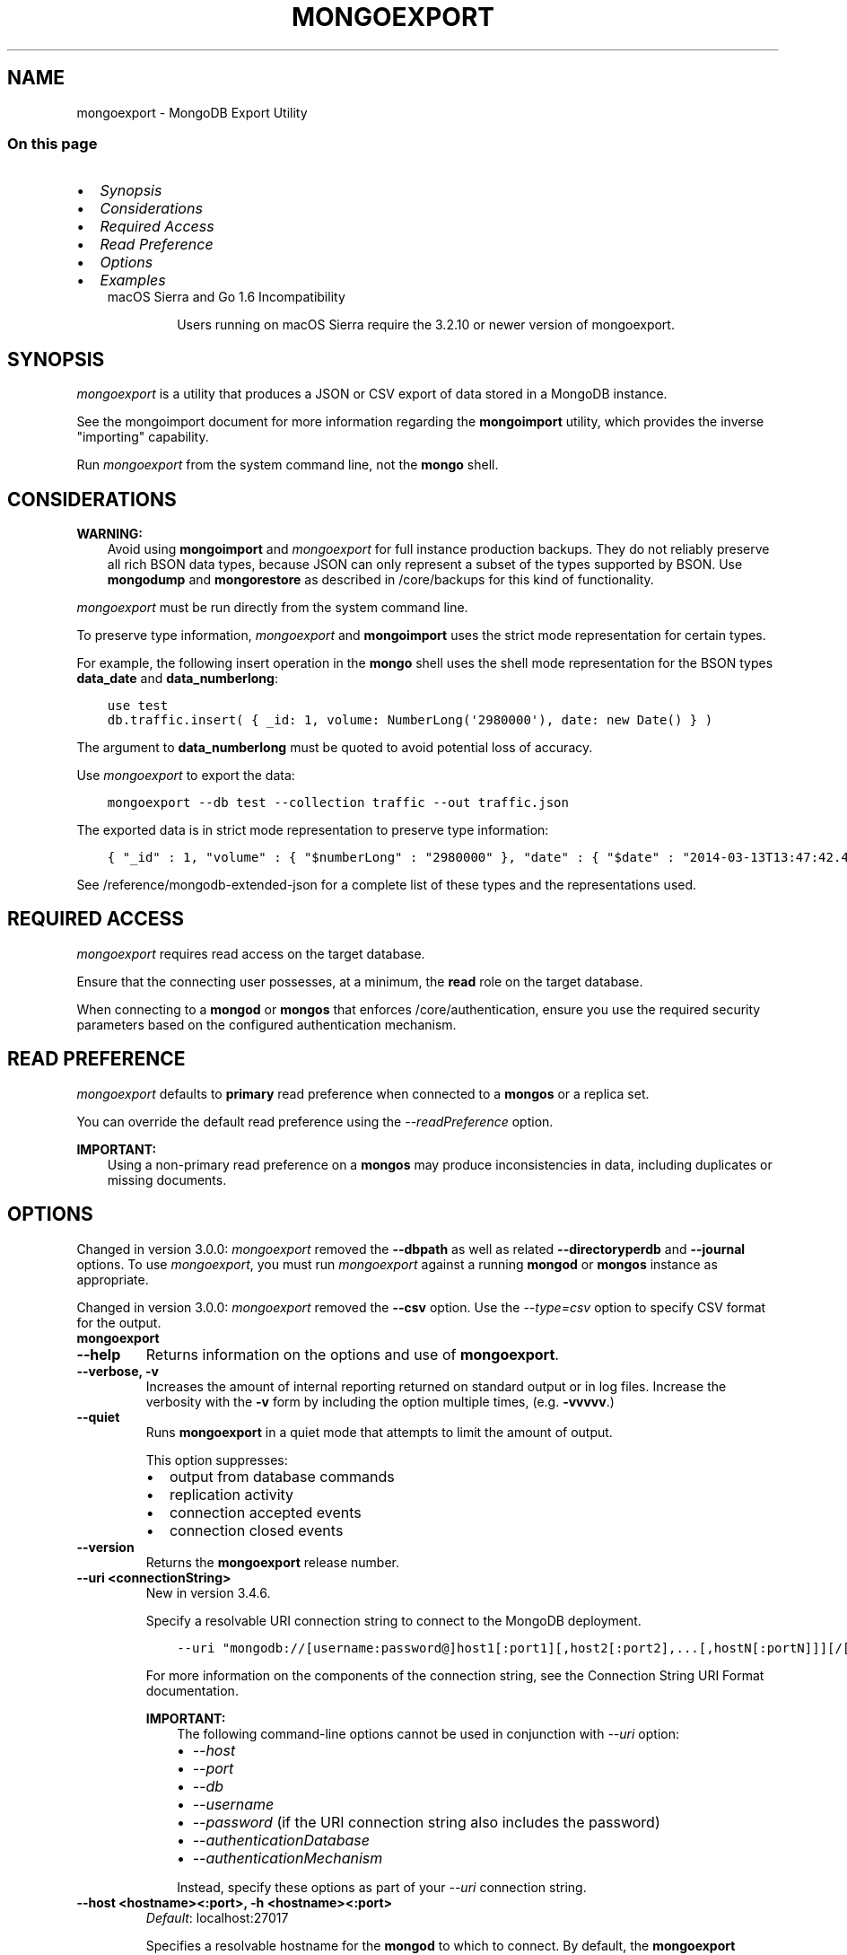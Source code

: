 .\" Man page generated from reStructuredText.
.
.TH "MONGOEXPORT" "1" "Oct 24, 2019" "4.0" "mongodb-manual"
.SH NAME
mongoexport \- MongoDB Export Utility
.
.nr rst2man-indent-level 0
.
.de1 rstReportMargin
\\$1 \\n[an-margin]
level \\n[rst2man-indent-level]
level margin: \\n[rst2man-indent\\n[rst2man-indent-level]]
-
\\n[rst2man-indent0]
\\n[rst2man-indent1]
\\n[rst2man-indent2]
..
.de1 INDENT
.\" .rstReportMargin pre:
. RS \\$1
. nr rst2man-indent\\n[rst2man-indent-level] \\n[an-margin]
. nr rst2man-indent-level +1
.\" .rstReportMargin post:
..
.de UNINDENT
. RE
.\" indent \\n[an-margin]
.\" old: \\n[rst2man-indent\\n[rst2man-indent-level]]
.nr rst2man-indent-level -1
.\" new: \\n[rst2man-indent\\n[rst2man-indent-level]]
.in \\n[rst2man-indent\\n[rst2man-indent-level]]u
..
.SS On this page
.INDENT 0.0
.IP \(bu 2
\fI\%Synopsis\fP
.IP \(bu 2
\fI\%Considerations\fP
.IP \(bu 2
\fI\%Required Access\fP
.IP \(bu 2
\fI\%Read Preference\fP
.IP \(bu 2
\fI\%Options\fP
.IP \(bu 2
\fI\%Examples\fP
.UNINDENT
.INDENT 0.0
.INDENT 3.5
.IP "macOS Sierra and Go 1.6 Incompatibility"
.sp
Users running on macOS Sierra require the 3.2.10 or newer version
of  mongoexport\&.
.UNINDENT
.UNINDENT
.SH SYNOPSIS
.sp
\fI\%mongoexport\fP is a utility that produces a JSON or CSV export
of data stored in a MongoDB instance.
.sp
See the mongoimport document for more
information regarding the \fBmongoimport\fP utility, which
provides the inverse "importing" capability.
.sp
Run \fI\%mongoexport\fP from the system command line, not the \fBmongo\fP shell.
.SH CONSIDERATIONS
.sp
\fBWARNING:\fP
.INDENT 0.0
.INDENT 3.5
Avoid using \fBmongoimport\fP and \fI\%mongoexport\fP for
full instance production backups. They do not reliably preserve all rich
BSON data types, because JSON can only represent a subset
of the types supported by BSON. Use \fBmongodump\fP
and \fBmongorestore\fP as described in /core/backups for this
kind of functionality.
.UNINDENT
.UNINDENT
.sp
\fI\%mongoexport\fP must be run directly from the system command line.
.sp
To preserve type information, \fI\%mongoexport\fP and \fBmongoimport\fP
uses the strict mode representation
for certain types.
.sp
For example, the following insert operation in the \fBmongo\fP
shell uses the shell mode representation for the BSON types
\fBdata_date\fP and \fBdata_numberlong\fP:
.INDENT 0.0
.INDENT 3.5
.sp
.nf
.ft C
use test
db.traffic.insert( { _id: 1, volume: NumberLong(\(aq2980000\(aq), date: new Date() } )
.ft P
.fi
.UNINDENT
.UNINDENT
.sp
The argument to \fBdata_numberlong\fP must be quoted to avoid potential
loss of accuracy.
.sp
Use \fI\%mongoexport\fP to export the data:
.INDENT 0.0
.INDENT 3.5
.sp
.nf
.ft C
mongoexport \-\-db test \-\-collection traffic \-\-out traffic.json
.ft P
.fi
.UNINDENT
.UNINDENT
.sp
The exported data is in strict mode representation to preserve type information:
.INDENT 0.0
.INDENT 3.5
.sp
.nf
.ft C
{ "_id" : 1, "volume" : { "$numberLong" : "2980000" }, "date" : { "$date" : "2014\-03\-13T13:47:42.483\-0400" } }
.ft P
.fi
.UNINDENT
.UNINDENT
.sp
See /reference/mongodb\-extended\-json for a complete list of
these types and the representations used.
.SH REQUIRED ACCESS
.sp
\fI\%mongoexport\fP requires read access on the target database.
.sp
Ensure that the connecting user possesses, at a minimum, the \fBread\fP
role on the target database.
.sp
When connecting to a \fBmongod\fP or \fBmongos\fP that enforces
/core/authentication, ensure you use the required security
parameters based on the configured
authentication mechanism\&.
.SH READ PREFERENCE
.sp
\fI\%mongoexport\fP defaults to \fBprimary\fP read
preference when connected to a \fBmongos\fP
or a replica set\&.
.sp
You can override the default read preference using the
\fI\%\-\-readPreference\fP option.
.sp
\fBIMPORTANT:\fP
.INDENT 0.0
.INDENT 3.5
Using a non\-primary read preference on a \fBmongos\fP may
produce inconsistencies in data, including duplicates or missing
documents.
.UNINDENT
.UNINDENT
.SH OPTIONS
.sp
Changed in version 3.0.0: \fI\%mongoexport\fP removed the \fB\-\-dbpath\fP as well as related
\fB\-\-directoryperdb\fP and \fB\-\-journal\fP options. To use
\fI\%mongoexport\fP, you must run \fI\%mongoexport\fP against a running
\fBmongod\fP or \fBmongos\fP instance as appropriate.

.sp
Changed in version 3.0.0: \fI\%mongoexport\fP removed the \fB\-\-csv\fP option. Use the
\fI\%\-\-type=csv\fP option to specify CSV format
for the output.

.INDENT 0.0
.TP
.B mongoexport
.UNINDENT
.INDENT 0.0
.TP
.B \-\-help
Returns information on the options and use of \fBmongoexport\fP\&.
.UNINDENT
.INDENT 0.0
.TP
.B \-\-verbose, \-v
Increases the amount of internal reporting returned on standard output
or in log files. Increase the verbosity with the \fB\-v\fP form by
including the option multiple times, (e.g. \fB\-vvvvv\fP\&.)
.UNINDENT
.INDENT 0.0
.TP
.B \-\-quiet
Runs \fBmongoexport\fP in a quiet mode that attempts to limit the amount
of output.
.sp
This option suppresses:
.INDENT 7.0
.IP \(bu 2
output from database commands
.IP \(bu 2
replication activity
.IP \(bu 2
connection accepted events
.IP \(bu 2
connection closed events
.UNINDENT
.UNINDENT
.INDENT 0.0
.TP
.B \-\-version
Returns the \fBmongoexport\fP release number.
.UNINDENT
.INDENT 0.0
.TP
.B \-\-uri <connectionString>
New in version 3.4.6.

.sp
Specify a resolvable URI connection string to connect to the MongoDB deployment.
.INDENT 7.0
.INDENT 3.5
.sp
.nf
.ft C
\-\-uri "mongodb://[username:password@]host1[:port1][,host2[:port2],...[,hostN[:portN]]][/[database][?options]]"
.ft P
.fi
.UNINDENT
.UNINDENT
.sp
For more information on the components of the connection string, see
the Connection String URI Format documentation.
.sp
\fBIMPORTANT:\fP
.INDENT 7.0
.INDENT 3.5
The following command\-line options cannot be used in conjunction
with \fI\%\-\-uri\fP option:
.INDENT 0.0
.IP \(bu 2
\fI\%\-\-host\fP
.IP \(bu 2
\fI\%\-\-port\fP
.IP \(bu 2
\fI\%\-\-db\fP
.IP \(bu 2
\fI\%\-\-username\fP
.IP \(bu 2
\fI\%\-\-password\fP  (if the
URI connection string also includes the password)
.IP \(bu 2
\fI\%\-\-authenticationDatabase\fP
.IP \(bu 2
\fI\%\-\-authenticationMechanism\fP
.UNINDENT
.sp
Instead, specify these options as part of your \fI\%\-\-uri\fP
connection string.
.UNINDENT
.UNINDENT
.UNINDENT
.INDENT 0.0
.TP
.B \-\-host <hostname><:port>, \-h <hostname><:port>
\fIDefault\fP: localhost:27017
.sp
Specifies a resolvable hostname for the \fBmongod\fP to which to
connect. By default, the \fBmongoexport\fP attempts to connect to a MongoDB
instance running on the localhost on port number \fB27017\fP\&.
.sp
To connect to a replica set, specify the
\fBreplSetName\fP and a seed list of set members, as in
the following:
.INDENT 7.0
.INDENT 3.5
.sp
.nf
.ft C
\-\-host <replSetName>/<hostname1><:port>,<hostname2><:port>,<...>
.ft P
.fi
.UNINDENT
.UNINDENT
.sp
When specifying the replica set list format, \fBmongoexport\fP always connects to
the primary\&.
.sp
You can also connect to any single member of the replica set by specifying
the host and port of only that member:
.INDENT 7.0
.INDENT 3.5
.sp
.nf
.ft C
\-\-host <hostname1><:port>
.ft P
.fi
.UNINDENT
.UNINDENT
.sp
Changed in version 3.0.0: If you use IPv6 and use the \fB<address>:<port>\fP format, you must
enclose the portion of an address and port combination in
brackets (e.g. \fB[<address>]\fP).

.sp
\fBNOTE:\fP
.INDENT 7.0
.INDENT 3.5
You cannot specify both \fI\%\-\-host\fP and \fI\%\-\-uri\fP\&.
.UNINDENT
.UNINDENT
.UNINDENT
.INDENT 0.0
.TP
.B \-\-port <port>
\fIDefault\fP: 27017
.sp
Specifies the TCP port on which the MongoDB instance listens for
client connections.
.sp
\fBNOTE:\fP
.INDENT 7.0
.INDENT 3.5
You cannot specify both \fI\%\-\-port\fP and \fI\%\-\-uri\fP\&.
.UNINDENT
.UNINDENT
.UNINDENT
.INDENT 0.0
.TP
.B \-\-ipv6
\fIRemoved in version 3.0.\fP
.sp
Enables IPv6 support and allows \fBmongoexport\fP to connect to the
MongoDB instance using an IPv6 network. Prior to MongoDB 3.0, you
had to specify \fI\%\-\-ipv6\fP to use IPv6. In MongoDB 3.0 and later, IPv6
is always enabled.
.UNINDENT
.INDENT 0.0
.TP
.B \-\-ssl
New in version 2.6.

.sp
Enables connection to a \fBmongod\fP or \fBmongos\fP that has
TLS/SSL support enabled.
.sp
For more information about TLS/SSL and MongoDB, see
/tutorial/configure\-ssl and
/tutorial/configure\-ssl\-clients .
.UNINDENT
.INDENT 0.0
.TP
.B \-\-sslCAFile <filename>
New in version 2.6.

.sp
Specifies the \fB\&.pem\fP file that contains the root certificate chain
from the Certificate Authority. Specify the file name of the
\fB\&.pem\fP file using relative or absolute paths.
.sp
Starting in version 3.4, if \fB\-\-sslCAFile\fP or \fBssl.CAFile\fP is not
specified and you are not using x.509 authentication, the
system\-wide CA certificate store will be used when connecting to an
TLS/SSL\-enabled server.
.sp
If using x.509 authentication, \fB\-\-sslCAFile\fP or \fBssl.CAFile\fP
must be specified unless using \fB\-\-sslCertificateSelector\fP\&.
.sp
\fBWARNING:\fP
.INDENT 7.0
.INDENT 3.5
\fBVersion 3.2 and earlier:\fP For TLS/SSL connections (\fB\-\-ssl\fP) to
\fBmongod\fP and \fBmongos\fP, if the \fBmongoexport\fP runs without the
\fI\%\-\-sslCAFile\fP, \fBmongoexport\fP will not attempt
to validate the server certificates. This creates a vulnerability
to expired \fBmongod\fP and \fBmongos\fP certificates as
well as to foreign processes posing as valid \fBmongod\fP or
\fBmongos\fP instances. Ensure that you \fIalways\fP specify the
CA file to validate the server certificates in cases where
intrusion is a possibility.
.UNINDENT
.UNINDENT
.sp
For more information about TLS/SSL and MongoDB, see
/tutorial/configure\-ssl and
/tutorial/configure\-ssl\-clients .
.UNINDENT
.INDENT 0.0
.TP
.B \-\-sslPEMKeyFile <filename>
New in version 2.6.

.sp
Specifies the \fB\&.pem\fP file that contains both the TLS/SSL certificate
and key. Specify the file name of the \fB\&.pem\fP file using relative
or absolute paths.
.sp
This option is required when using the \fI\%\-\-ssl\fP option to connect
to a \fBmongod\fP or \fBmongos\fP that has
\fBCAFile\fP enabled \fIwithout\fP
\fBallowConnectionsWithoutCertificates\fP\&.
.sp
For more information about TLS/SSL and MongoDB, see
/tutorial/configure\-ssl and
/tutorial/configure\-ssl\-clients .
.UNINDENT
.INDENT 0.0
.TP
.B \-\-sslPEMKeyPassword <value>
New in version 2.6.

.sp
Specifies the password to de\-crypt the certificate\-key file (i.e.
\fI\%\-\-sslPEMKeyFile\fP). Use the \fI\%\-\-sslPEMKeyPassword\fP option only if the
certificate\-key file is encrypted. In all cases, the \fBmongoexport\fP will
redact the password from all logging and reporting output.
.sp
If the private key in the PEM file is encrypted and you do not specify
the \fI\%\-\-sslPEMKeyPassword\fP option, the \fBmongoexport\fP will prompt for a passphrase. See
ssl\-certificate\-password\&.
.sp
For more information about TLS/SSL and MongoDB, see
/tutorial/configure\-ssl and
/tutorial/configure\-ssl\-clients .
.UNINDENT
.INDENT 0.0
.TP
.B \-\-sslCRLFile <filename>
New in version 2.6.

.sp
Specifies the \fB\&.pem\fP file that contains the Certificate Revocation
List. Specify the file name of the \fB\&.pem\fP file using relative or
absolute paths.
.sp
For more information about TLS/SSL and MongoDB, see
/tutorial/configure\-ssl and
/tutorial/configure\-ssl\-clients .
.UNINDENT
.INDENT 0.0
.TP
.B \-\-sslAllowInvalidCertificates
New in version 2.6.

.sp
Bypasses the validation checks for server certificates and allows
the use of invalid certificates. When using the
\fBallowInvalidCertificates\fP setting, MongoDB logs as a
warning the use of the invalid certificate.
.sp
Starting in MongoDB 4.0, if you specify
\fB\-\-sslAllowInvalidCertificates\fP or \fBssl.allowInvalidCertificates:
true\fP when using x.509 authentication, an invalid certificate is
only sufficient to establish a TLS/SSL connection but is
\fIinsufficient\fP for authentication.
.sp
\fBWARNING:\fP
.INDENT 7.0
.INDENT 3.5
Although available, avoid using the
\fB\-\-sslAllowInvalidCertificates\fP option if possible. If the use of
\fB\-\-sslAllowInvalidCertificates\fP is necessary, only use the option
on systems where intrusion is not possible.
.sp
If the \fBmongo\fP shell (and other
mongodb\-tools\-support\-ssl) runs with the
\fB\-\-sslAllowInvalidCertificates\fP option, the
\fBmongo\fP shell (and other
mongodb\-tools\-support\-ssl) will not attempt to validate
the server certificates. This creates a vulnerability to expired
\fBmongod\fP and \fBmongos\fP certificates as
well as to foreign processes posing as valid
\fBmongod\fP or \fBmongos\fP instances. If you
only need to disable the validation of the hostname in the
TLS/SSL certificates, see \fB\-\-sslAllowInvalidHostnames\fP\&.
.UNINDENT
.UNINDENT
.sp
For more information about TLS/SSL and MongoDB, see
/tutorial/configure\-ssl and
/tutorial/configure\-ssl\-clients .
.UNINDENT
.INDENT 0.0
.TP
.B \-\-sslAllowInvalidHostnames
New in version 3.0.

.sp
Disables the validation of the hostnames in TLS/SSL certificates. Allows
\fBmongoexport\fP to connect to MongoDB instances even if the hostname in their
certificates do not match the specified hostname.
.sp
For more information about TLS/SSL and MongoDB, see
/tutorial/configure\-ssl and
/tutorial/configure\-ssl\-clients .
.UNINDENT
.INDENT 0.0
.TP
.B \-\-sslFIPSMode
New in version 2.6.

.sp
Directs the \fBmongoexport\fP to use the FIPS mode of the TLS/SSL
library. Your system must have a FIPS compliant library to use
the \fI\%\-\-sslFIPSMode\fP option.
.sp
\fBNOTE:\fP
.INDENT 7.0
.INDENT 3.5
FIPS\-compatible TLS/SSL is
available only in \fI\%MongoDB Enterprise\fP\&. See
/tutorial/configure\-fips for more information.
.UNINDENT
.UNINDENT
.UNINDENT
.INDENT 0.0
.TP
.B \-\-username <username>, \-u <username>
Specifies a username with which to authenticate to a MongoDB database
that uses authentication. Use in conjunction with the \fI\%\-\-password\fP and
\fI\%\-\-authenticationDatabase\fP options.
.sp
\fBNOTE:\fP
.INDENT 7.0
.INDENT 3.5
You cannot specify both \fI\%\-\-username\fP and \fI\%\-\-uri\fP\&.
.UNINDENT
.UNINDENT
.UNINDENT
.INDENT 0.0
.TP
.B \-\-password <password>, \-p <password>
Specifies a password with which to authenticate to a MongoDB database
that uses authentication. Use in conjunction with the \fI\%\-\-username\fP and
\fI\%\-\-authenticationDatabase\fP options.
.sp
Changed in version 3.0.2: To prompt the user
for the password, pass the \fI\%\-\-username\fP option without
\fI\%\-\-password\fP or specify an empty string as the \fI\%\-\-password\fP value,
as in \fB\-\-password ""\fP .

.sp
\fBNOTE:\fP
.INDENT 7.0
.INDENT 3.5
You cannot specify both \fI\%\-\-password\fP and \fI\%\-\-uri\fP\&.
.UNINDENT
.UNINDENT
.UNINDENT
.INDENT 0.0
.TP
.B \-\-authenticationDatabase <dbname>
Specifies the authentication database where the specified \fI\%\-\-username\fP has been created.
See user\-authentication\-database\&.
.sp
\fBNOTE:\fP
.INDENT 7.0
.INDENT 3.5
You cannot specify both \fI\%\-\-authenticationDatabase\fP and \fI\%\-\-uri\fP\&.
.UNINDENT
.UNINDENT
.sp
If you do not specify an authentication database, \fBmongoexport\fP
assumes that the database specified to export holds the user\(aqs credentials.
.UNINDENT
.INDENT 0.0
.TP
.B \-\-authenticationMechanism <name>
\fIDefault\fP: SCRAM\-SHA\-1
.sp
Specifies the authentication mechanism the \fBmongoexport\fP instance uses to
authenticate to the \fBmongod\fP or \fBmongos\fP\&.
.sp
Changed in version 4.0: MongoDB removes support for the deprecated MongoDB
Challenge\-Response (\fBMONGODB\-CR\fP) authentication mechanism.
.sp
MongoDB adds support for SCRAM mechanism using the SHA\-256 hash
function (\fBSCRAM\-SHA\-256\fP).

.TS
center;
|l|l|.
_
T{
Value
T}	T{
Description
T}
_
T{
SCRAM\-SHA\-1
T}	T{
\fI\%RFC 5802\fP standard
Salted Challenge Response Authentication Mechanism using the SHA\-1
hash function.
T}
_
T{
SCRAM\-SHA\-256
T}	T{
\fI\%RFC 7677\fP standard
Salted Challenge Response Authentication Mechanism using the SHA\-256
hash function.
.sp
Requires featureCompatibilityVersion set to \fB4.0\fP\&.
.sp
New in version 4.0.
T}
_
T{
MONGODB\-X509
T}	T{
MongoDB TLS/SSL certificate authentication.
T}
_
T{
GSSAPI (Kerberos)
T}	T{
External authentication using Kerberos. This mechanism is
available only in \fI\%MongoDB Enterprise\fP\&.
T}
_
T{
PLAIN (LDAP SASL)
T}	T{
External authentication using LDAP. You can also use \fBPLAIN\fP
for authenticating in\-database users. \fBPLAIN\fP transmits
passwords in plain text. This mechanism is available only in
\fI\%MongoDB Enterprise\fP\&.
T}
_
.TE
.sp
\fBNOTE:\fP
.INDENT 7.0
.INDENT 3.5
You cannot specify both \fI\%\-\-authenticationMechanism\fP and \fI\%\-\-uri\fP\&.
.UNINDENT
.UNINDENT
.UNINDENT
.INDENT 0.0
.TP
.B \-\-gssapiServiceName
New in version 2.6.

.sp
Specify the name of the service using GSSAPI/Kerberos\&. Only required if the service does not use the
default name of \fBmongodb\fP\&.
.sp
This option is available only in MongoDB Enterprise.
.UNINDENT
.INDENT 0.0
.TP
.B \-\-gssapiHostName
New in version 2.6.

.sp
Specify the hostname of a service using GSSAPI/Kerberos\&. \fIOnly\fP required if the hostname of a machine does
not match the hostname resolved by DNS.
.sp
This option is available only in MongoDB Enterprise.
.UNINDENT
.INDENT 0.0
.TP
.B \-\-db <database>, \-d <database>
Specifies the name of the database on which to run the \fBmongoexport\fP\&.
.sp
\fBNOTE:\fP
.INDENT 7.0
.INDENT 3.5
You cannot specify both \fI\%\-\-db\fP and \fI\%\-\-uri\fP\&.
.UNINDENT
.UNINDENT
.UNINDENT
.INDENT 0.0
.TP
.B \-\-collection <collection>, \-c <collection>
Specifies the collection to export.
.UNINDENT
.INDENT 0.0
.TP
.B \-\-fields <field1[,field2]>, \-f <field1[,field2]>
Specifies a field or fields to \fIinclude\fP in the export. Use a comma
separated list of fields to specify multiple fields.
.sp
If any of your field names include white space, use
quotation marks to enclose the field list. For example, if you wished
to export two fields, \fBphone\fP and \fBuser number\fP, you would
specify \fB\-\-fields "phone,user number"\fP\&.
.sp
For \fI\%csv\fP output formats,
\fI\%mongoexport\fP includes only the specified field(s), and the
specified field(s) can be a field within a sub\-document.
.sp
For JSON output formats, \fI\%mongoexport\fP includes
only the specified field(s) \fBand\fP the \fB_id\fP field, and if the
specified field(s) is a field within a sub\-document, the
\fI\%mongoexport\fP includes the sub\-document with all
its fields, not just the specified field within the document.
.sp
See: \fI\%Export Data in CSV Format using \-\-fields option\fP for sample usage.
.UNINDENT
.INDENT 0.0
.TP
.B \-\-fieldFile <filename>
An alternative to \fI\%\-\-fields\fP\&. The
\fI\%\-\-fieldFile\fP option allows you to
specify in a file the field or fields to \fIinclude\fP in the export and is
\fBonly valid\fP with the \fI\%\-\-type\fP option
with value \fBcsv\fP\&. The
file must have only one field per line, and the line(s) must end with
the LF character (\fB0x0A\fP).
.sp
\fI\%mongoexport\fP includes only the specified field(s). The
specified field(s) can be a field within a sub\-document.
.sp
See \fI\%Use a File to Specify the Fields to Export in CSV Format\fP for sample usage.
.UNINDENT
.INDENT 0.0
.TP
.B \-\-query <JSON>, \-q <JSON>
Provides a query as a JSON document (enclosed in quotes) to
return matching documents in the export. Specify JSON in strict
format\&.
.sp
You must enclose the query document in single quotes (\fB\(aq{ ... }\(aq\fP) to ensure that it does
not interact with your shell environment.
.sp
For example, given a collection named \fBrecords\fP in the database
\fBtest\fP with the following documents:
.INDENT 7.0
.INDENT 3.5
.sp
.nf
.ft C
{ "_id" : ObjectId("51f0188846a64a1ed98fde7c"), "a" : 1, "date" : ISODate("1960\-05\-01T00:00:00Z") }
{ "_id" : ObjectId("520e61b0c6646578e3661b59"), "a" : 1, "b" : 2, "date" : ISODate("1970\-05\-01T00:00:00Z") }
{ "_id" : ObjectId("520e642bb7fa4ea22d6b1871"), "a" : 2, "b" : 3, "c" : 5, "date" : ISODate("2010\-05\-01T00:00:00Z") }
{ "_id" : ObjectId("520e6431b7fa4ea22d6b1872"), "a" : 3, "b" : 3, "c" : 6, "date" : ISODate("2015\-05\-02T00:00:00Z") }
{ "_id" : ObjectId("520e6445b7fa4ea22d6b1873"), "a" : 5, "b" : 6, "c" : 8, "date" : ISODate("2018\-03\-01T00:00:00Z") }
{ "_id" : ObjectId("5cd0de910dbce4346295ae28"), "a" : 15, "b" : 5, "date" : ISODate("2015\-03\-01T00:00:00Z") }
.ft P
.fi
.UNINDENT
.UNINDENT
.sp
The following \fI\%mongoexport\fP uses the \fI\%\-q\fP option to
export only the documents with the field \fBa\fP greater than or equal to
(\fB$gte\fP) to \fB3\fP and the field \fBdate\fP less than
\fBISODate("2016\-01\-01T00:00:00Z")\fP (using the strict format
for dates { "$date": "YYYY\-MM\-DDTHH:mm:ss.mmm<offset>"}):
.INDENT 7.0
.INDENT 3.5
.sp
.nf
.ft C
mongoexport \-d test \-c records \-q \(aq{ a: { $gte: 3 }, date: { $lt: { "$date": "2016\-01\-01T00:00:00.000Z" } } }\(aq \-\-out exportdir/myRecords.json
.ft P
.fi
.UNINDENT
.UNINDENT
.sp
The resulting file contains the following documents:
.INDENT 7.0
.INDENT 3.5
.sp
.nf
.ft C
{"_id":{"$oid":"520e6431b7fa4ea22d6b1872"},"a":3.0,"b":3.0,"c":6.0,"date":{"$date":"2015\-05\-02T00:00:00Z"}}
{"_id":{"$oid":"5cd0de910dbce4346295ae28"},"a":15.0,"b":5.0,"date":{"$date":"2015\-03\-01T00:00:00Z"}}
.ft P
.fi
.UNINDENT
.UNINDENT
.sp
You can sort the results with the \fI\%\-\-sort\fP option to
\fI\%mongoexport\fP\&.
.UNINDENT
.INDENT 0.0
.TP
.B \-\-type <string>
\fIDefault\fP: json
.sp
New in version 3.0.

.sp
Specifies the file type to export. Specify \fBcsv\fP for CSV
format or \fBjson\fP for JSON format.
.sp
If you specify \fBcsv\fP, then you must also use either
the \fI\%\-\-fields\fP or the \fI\%\-\-fieldFile\fP option to
declare the fields to export from the collection.
.UNINDENT
.INDENT 0.0
.TP
.B \-\-out <file>, \-o <file>
Specifies a file to write the export to. If you do not specify a file
name, the \fI\%mongoexport\fP writes data to standard output
(e.g. \fBstdout\fP).
.UNINDENT
.INDENT 0.0
.TP
.B \-\-jsonArray
Modifies the output of \fI\%mongoexport\fP to write the
entire contents of the export as a single JSON array. By
default \fI\%mongoexport\fP writes data using one JSON document
for every MongoDB document.
.UNINDENT
.INDENT 0.0
.TP
.B \-\-pretty
New in version 3.0.0.

.sp
Outputs documents in a pretty\-printed format JSON.
.UNINDENT
.INDENT 0.0
.TP
.B \-\-noHeaderLine
New in version 3.4.

.sp
By default, \fBmongoexport\fP includes the exported field names as the first
line in a CSV output. \fI\%\-\-noHeaderLine\fP directs \fBmongoexport\fP to export the
data without the list of field names.
\fI\%\-\-noHeaderLine\fP is \fBonly valid\fP with the
\fI\%\-\-type\fP option with value \fBcsv\fP\&.
.sp
See \fI\%Exclude Field Names from CSV Output\fP for sample usage.
.UNINDENT
.INDENT 0.0
.TP
.B \-\-slaveOk, \-k
Deprecated since version 3.2.

.sp
Sets the replica\-set\-read\-preference to \fBnearest\fP,
allowing \fI\%mongoexport\fP to read data from secondary
replica set members.
.sp
\fI\%\-\-readPreference\fP replaces \fB\-\-slaveOk\fP in MongoDB 3.2. You cannot
specify \fB\-\-slaveOk\fP when \fI\%\-\-readPreference\fP is specified.
.sp
\fBWARNING:\fP
.INDENT 7.0
.INDENT 3.5
Using a read preference other than
\fBprimary\fP with a connection to a \fBmongos\fP may produce
inconsistencies, duplicates, or result in missed documents.
.UNINDENT
.UNINDENT
.UNINDENT
.INDENT 0.0
.TP
.B \-\-readPreference <string>
Specify the read preference for
\fBmongoexport\fP\&.
.sp
See replica\-set\-read\-preference\-modes\&.
.sp
\fBmongoexport\fP defaults to \fBprimary\fP
read preference when connected to a
\fBmongos\fP or a replica set\&.
.sp
Otherwise, \fBmongoexport\fP defaults to \fBnearest\fP\&.
.sp
\fBWARNING:\fP
.INDENT 7.0
.INDENT 3.5
Using a read preference other than
\fBprimary\fP with a connection to a \fBmongos\fP may produce
inconsistencies, duplicates, or result in missed documents.
.UNINDENT
.UNINDENT
.UNINDENT
.INDENT 0.0
.TP
.B \-\-forceTableScan
Forces \fI\%mongoexport\fP to scan the data store directly instead
of traversing the \fB_id\fP field index. Use \fI\%\-\-forceTableScan\fP to skip the
index. Typically there are two cases where this behavior is
preferable to the default:
.INDENT 7.0
.IP 1. 3
If you have key sizes over 800 bytes that would not be present
in the \fB_id\fP index.
.IP 2. 3
Your database uses a custom \fB_id\fP field.
.UNINDENT
.sp
When you run with \fI\%\-\-forceTableScan\fP, \fI\%mongoexport\fP may return a
document more than once if a write operation interleaves with the
operation to cause the document to move.
.sp
\fBWARNING:\fP
.INDENT 7.0
.INDENT 3.5
Use \fI\%\-\-forceTableScan\fP with extreme caution
and consideration.
.UNINDENT
.UNINDENT
.UNINDENT
.INDENT 0.0
.TP
.B \-\-skip <number>
Use \fI\%\-\-skip\fP to control where \fI\%mongoexport\fP begins
exporting documents. See \fBskip()\fP for information about
the underlying operation.
.UNINDENT
.INDENT 0.0
.TP
.B \-\-limit <number>
Specifies a maximum number of documents to include in the
export. See \fBlimit()\fP for information about
the underlying operation.
.UNINDENT
.INDENT 0.0
.TP
.B \-\-sort <JSON>
Specifies an ordering for exported results. If an index does
\fBnot\fP exist that can support the sort operation, the results must
be \fIless than\fP 32 megabytes.
.sp
Use \fI\%\-\-sort\fP conjunction with \fI\%\-\-skip\fP and
\fI\%\-\-limit\fP to limit number of exported documents.
.INDENT 7.0
.INDENT 3.5
.sp
.nf
.ft C
mongoexport \-d test \-c records \-\-sort \(aq{a: 1}\(aq \-\-limit 100 \-\-out export.0.json
mongoexport \-d test \-c records \-\-sort \(aq{a: 1}\(aq \-\-limit 100 \-\-skip 100 \-\-out export.1.json
mongoexport \-d test \-c records \-\-sort \(aq{a: 1}\(aq \-\-limit 100 \-\-skip 200 \-\-out export.2.json
.ft P
.fi
.UNINDENT
.UNINDENT
.sp
See \fBsort()\fP for information about the underlying
operation.
.UNINDENT
.SH EXAMPLES
.SS Export in CSV Format
.sp
Changed in version 3.0.0: \fI\%mongoexport\fP removed the \fB\-\-csv\fP option. Use the
\fI\%\-\-type=csv\fP option to specify CSV format
for the output.

.SS Export Data in CSV Format using \fB\-\-fields\fP option
.sp
In the following example, \fI\%mongoexport\fP exports data from the
collection \fBcontacts\fP collection in the \fBusers\fP database in CSV
format to the file \fB/opt/backups/contacts.csv\fP\&.
.sp
The \fBmongod\fP instance that \fI\%mongoexport\fP connects to is
running on the localhost port number \fB27017\fP\&.
.sp
When you export in CSV format, you must specify the fields in the documents
to export. The operation specifies the \fBname\fP and \fBaddress\fP fields
to export.
.INDENT 0.0
.INDENT 3.5
.sp
.nf
.ft C
mongoexport \-\-db users \-\-collection contacts \-\-type=csv \-\-fields name,address \-\-out /opt/backups/contacts.csv
.ft P
.fi
.UNINDENT
.UNINDENT
.sp
The output would then resemble:
.INDENT 0.0
.INDENT 3.5
.sp
.nf
.ft C
name, address
Sophie Monroe, 123 Example Road
Charles Yu, 345 Sample Street
.ft P
.fi
.UNINDENT
.UNINDENT
.SS Use a File to Specify the Fields to Export in CSV Format
.sp
For CSV exports only, you can also specify the fields in a file
containing the line\-separated list of fields to export. The file must
have only one field per line.
.sp
For example, you can specify the \fBname\fP and \fBaddress\fP fields in a
file \fBfields.txt\fP:
.INDENT 0.0
.INDENT 3.5
.sp
.nf
.ft C
name
address
.ft P
.fi
.UNINDENT
.UNINDENT
.sp
Then, using the \fI\%\-\-fieldFile\fP option, specify the fields to export with
the file:
.INDENT 0.0
.INDENT 3.5
.sp
.nf
.ft C
mongoexport \-\-db users \-\-collection contacts \-\-type=csv \-\-fieldFile fields.txt \-\-out /opt/backups/contacts.csv
.ft P
.fi
.UNINDENT
.UNINDENT
.SS Exclude Field Names from CSV Output
.sp
New in version 3.4.

.sp
MongoDB 3.4 added the \fI\%\-\-noHeaderLine\fP option for excluding the
field names in a CSV export. The following example exports the \fBname\fP
and \fBaddress\fP fields in the \fBcontacts\fP collection in the \fBusers\fP
database and uses \fI\%\-\-noHeaderLine\fP to suppress the output
of the field names as the first line:
.INDENT 0.0
.INDENT 3.5
.sp
.nf
.ft C
mongoexport \-\-db users \-\-collection contacts \-\-type csv \-\-fields name,address \-\-noHeaderLine \-\-out /opt/backups/contacts.csv
.ft P
.fi
.UNINDENT
.UNINDENT
.sp
The CSV output would then resemble:
.INDENT 0.0
.INDENT 3.5
.sp
.nf
.ft C
Sophie Monroe, 123 Example Road
Charles Yu, 345 Sample Street
.ft P
.fi
.UNINDENT
.UNINDENT
.SS Export in JSON Format
.sp
This example creates an export of the \fBcontacts\fP collection from the
MongoDB instance running on the localhost port number \fB27017\fP\&. This
writes the export to the \fBcontacts.json\fP file in JSON format.
.INDENT 0.0
.INDENT 3.5
.sp
.nf
.ft C
mongoexport \-\-db sales \-\-collection contacts \-\-out contacts.json
.ft P
.fi
.UNINDENT
.UNINDENT
.SS Export from Remote Host Running with Authentication
.sp
The following example exports the \fBcontacts\fP collection in the
\fBmarketing\fP database from a remote MongoDB instance that requires
authentication.
.sp
Specify the:
.INDENT 0.0
.IP \(bu 2
\fI\%\-\-host\fP
.IP \(bu 2
\fI\%\-\-port\fP
.IP \(bu 2
\fI\%\-\-username\fP
.IP \(bu 2
\fI\%\-\-authenticationDatabase\fP
.IP \(bu 2
\fI\%\-\-collection\fP
.IP \(bu 2
\fI\%\-\-db\fP
.IP \(bu 2
\fI\%\-\-out\fP
.UNINDENT
.INDENT 0.0
.INDENT 3.5
.SS Tip
.sp
Omit the \fI\%\-\-password\fP option to
have \fBmongoexport\fP prompt for the password:
.UNINDENT
.UNINDENT
.INDENT 0.0
.INDENT 3.5
.sp
.nf
.ft C
mongoexport \-\-host mongodb1.example.net \-\-port 27017 \-\-username someUser \-\-authenticationDatabase admin \-\-collection contacts \-\-db marketing \-\-out mdb1\-examplenet.json
.ft P
.fi
.UNINDENT
.UNINDENT
.sp
Alternatively, you use the \fI\%\-\-uri\fP option to specify the host, port, username, authentication database, and db.
.INDENT 0.0
.INDENT 3.5
.SS Tip
.sp
Omit the password in the URI string to have \fBmongoexport\fP prompt
for the password:
.UNINDENT
.UNINDENT
.INDENT 0.0
.INDENT 3.5
.sp
.nf
.ft C
mongoexport \-\-uri \(aqmongodb://someUser@mongodb0.example.com:27017/marketing?authsource=admin\(aq \-\-collection contacts \-\-out mdb1\-examplenet.json
.ft P
.fi
.UNINDENT
.UNINDENT
.SS Export Query Results
.sp
You can export only the results of a query by supplying a query filter with
the \fI\%\-\-query\fP option, and limit the results to a single
database using the "\fI\%\-\-db\fP" option.
.sp
For instance, this command returns all documents in the \fBsales\fP
database\(aqs \fBcontacts\fP collection that contain a field named \fBdept\fP
equal to \fB"ABC"\fP and the field \fBdate\fP greater than or equal to
ISODate("2018\-01\-01") (using the strict format for dates
{ "$date": "YYYY\-MM\-DDTHH:mm:ss.mmm<offset>"} )
.INDENT 0.0
.INDENT 3.5
.sp
.nf
.ft C
mongoexport \-\-db sales \-\-collection contacts \-\-query \(aq{"dept": "ABC", date: { $gte: { "$date": "2018\-01\-01T00:00:00.000Z" } }}\(aq
.ft P
.fi
.UNINDENT
.UNINDENT
.sp
You must enclose the query document in single quotes (\fB\(aq{ ... }\(aq\fP) to ensure that it does
not interact with your shell environment.
.SH AUTHOR
MongoDB Documentation Project
.SH COPYRIGHT
2008-2019
.\" Generated by docutils manpage writer.
.
